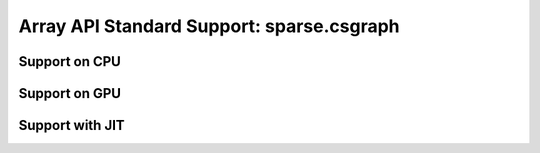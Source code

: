 Array API Standard Support: sparse.csgraph
=================================

.. _array_api_support_sparse_csgraph_cpu:

Support on CPU
--------------

.. array-api-support-per-function::
    :module: sparse.csgraph
    :backend_type: cpu

.. _array_api_support_sparse_csgraph_gpu:

Support on GPU
--------------

.. array-api-support-per-function::
    :module: sparse.csgraph
    :backend_type: gpu

.. _array_api_support_sparse_csgraph_jit:

Support with JIT
----------------

.. array-api-support-per-function::
    :module: sparse.csgraph
    :backend_type: jit
